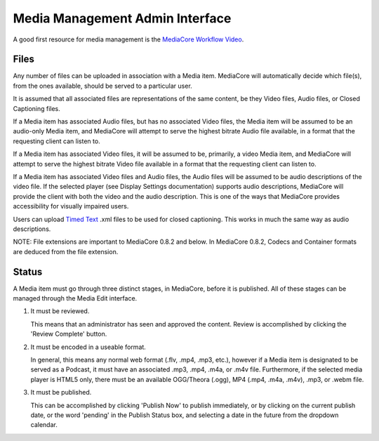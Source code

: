.. _user_admin_media:

================================
Media Management Admin Interface
================================

A good first resource for media management is the
`MediaCore Workflow Video <http://getmediacore.com/media/workflow-in-mediacore>`_.


Files
-----
Any number of files can be uploaded in association with a Media item.
MediaCore will automatically decide which file(s), from the ones available,
should be served to a particular user.

It is assumed that all associated files are representations of the same
content, be they Video files, Audio files, or Closed Captioning files.

If a Media item has associated Audio files, but has no associated Video files,
the Media item will be assumed to be an audio-only Media item, and MediaCore
will attempt to serve the highest bitrate Audio file available, in a format
that the requesting client can listen to.

If a Media item has associated Video files, it will be assumed to be,
primarily, a video Media item, and MediaCore will attempt to serve the
highest bitrate Video file available in a format that the requesting client
can listen to.

If a Media item has associated Video files and Audio files, the Audio files
will be assumed to be audio descriptions of the video file. If the selected
player (see Display Settings documentation) supports audio descriptions,
MediaCore will provide the client with both the video and the audio
description. This is one of the ways that MediaCore provides accessibility
for visually impaired users.

Users can upload `Timed Text <http://www.w3.org/TR/ttaf1-dfxp/>`_ .xml files to
be used for closed captioning. This works in much the same way as audio
descriptions.

NOTE: File extensions are important to MediaCore 0.8.2 and below. In MediaCore
0.8.2, Codecs and Container formats are deduced from the file extension.


Status
------

A Media item must go through three distinct stages, in MediaCore, before it is
published. All of these stages can be managed through the Media Edit interface.

1. It must be reviewed.

   This means that an administrator has seen and approved the content.
   Review is accomplished by clicking the 'Review Complete' button.

2. It must be encoded in a useable format.

   In general, this means any normal web format (.flv, .mp4, .mp3, etc.),
   however if a Media item is designated to be served as a Podcast, it must
   have an associated .mp3, .mp4, .m4a, or .m4v file. Furthermore, if the
   selected media player is HTML5 only, there must be an available
   OGG/Theora (.ogg), MP4 (.mp4, .m4a, .m4v), .mp3, or .webm file.

3. It must be published.

   This can be accomplished by clicking 'Publish Now' to publish immediately,
   or by clicking on the current publish date, or the word 'pending' in the
   Publish Status box, and selecting a date in the future from the dropdown
   calendar.

